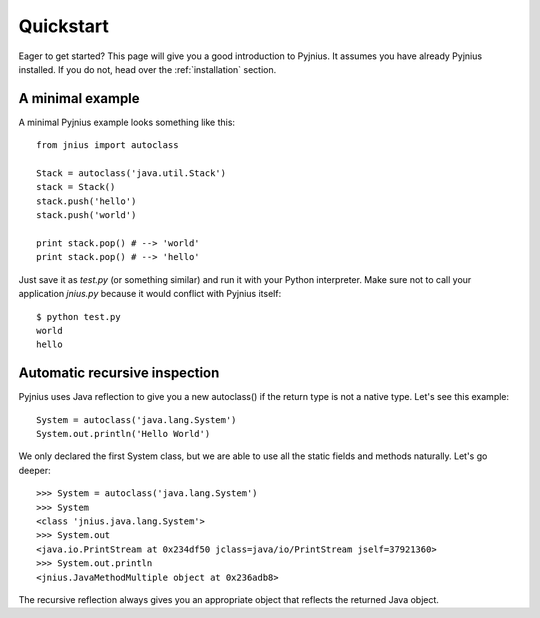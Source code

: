 .. _quickstart:

Quickstart
==========

Eager to get started? This page will give you a good introduction to Pyjnius. It assumes
you have already Pyjnius installed. If you do not, head over the
:ref:`installation` section.

A minimal example
-----------------

A minimal Pyjnius example looks something like this::

    from jnius import autoclass

    Stack = autoclass('java.util.Stack')
    stack = Stack()
    stack.push('hello')
    stack.push('world')

    print stack.pop() # --> 'world'
    print stack.pop() # --> 'hello'

Just save it as `test.py` (or something similar) and run it with your Python
interpreter. Make sure not to call your application `jnius.py` because it would
conflict with Pyjnius itself::

    $ python test.py
    world
    hello

Automatic recursive inspection
------------------------------

Pyjnius uses Java reflection to give you a new autoclass() if the return type is
not a native type. Let's see this example::

    System = autoclass('java.lang.System')
    System.out.println('Hello World')

We only declared the first System class, but we are able to use all the static
fields and methods naturally. Let's go deeper::

    >>> System = autoclass('java.lang.System')
    >>> System
    <class 'jnius.java.lang.System'>
    >>> System.out
    <java.io.PrintStream at 0x234df50 jclass=java/io/PrintStream jself=37921360>
    >>> System.out.println
    <jnius.JavaMethodMultiple object at 0x236adb8>

The recursive reflection always gives you an appropriate object that reflects the
returned Java object.

